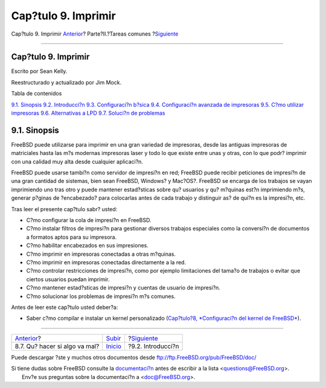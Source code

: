 ====================
Cap?tulo 9. Imprimir
====================

.. raw:: html

   <div class="navheader">

Cap?tulo 9. Imprimir
`Anterior <kernelconfig-trouble.html>`__?
Parte?II.?Tareas comunes
?\ `Siguiente <printing-intro-spooler.html>`__

--------------

.. raw:: html

   </div>

.. raw:: html

   <div class="chapter">

.. raw:: html

   <div class="titlepage" xmlns="">

.. raw:: html

   <div>

.. raw:: html

   <div>

Cap?tulo 9. Imprimir
--------------------

.. raw:: html

   </div>

.. raw:: html

   <div>

Escrito por Sean Kelly.

.. raw:: html

   </div>

.. raw:: html

   <div>

Reestructurado y actualizado por Jim Mock.

.. raw:: html

   </div>

.. raw:: html

   </div>

.. raw:: html

   </div>

.. raw:: html

   <div class="toc">

.. raw:: html

   <div class="toc-title">

Tabla de contenidos

.. raw:: html

   </div>

`9.1. Sinopsis <printing.html#idp72842832>`__
`9.2. Introducci?n <printing-intro-spooler.html>`__
`9.3. Configuraci?n b?sica <printing-intro-setup.html>`__
`9.4. Configuraci?n avanzada de impresoras <printing-advanced.html>`__
`9.5. C?mo utilizar impresoras <printing-using.html>`__
`9.6. Alternativas a LPD <printing-lpd-alternatives.html>`__
`9.7. Soluci?n de problemas <printing-troubleshooting.html>`__

.. raw:: html

   </div>

.. raw:: html

   <div class="sect1">

.. raw:: html

   <div class="titlepage" xmlns="">

.. raw:: html

   <div>

.. raw:: html

   <div>

9.1. Sinopsis
-------------

.. raw:: html

   </div>

.. raw:: html

   </div>

.. raw:: html

   </div>

FreeBSD puede utilizarse para imprimir en una gran variedad de
impresoras, desde las antiguas impresoras de matriciales hasta las m?s
modernas impresoras laser y todo lo que existe entre unas y otras, con
lo que podr? imprimir con una calidad muy alta desde cualquier
aplicaci?n.

FreeBSD puede usarse tambi?n como servidor de impresi?n en red; FreeBSD
puede recibir peticiones de impresi?n de una gran cantidad de sistemas,
bien sean FreeBSD, Windows? y Mac?OS?. FreeBSD se encarga de los
trabajos se vayan imprimiendo uno tras otro y puede mantener
estad?sticas sobre qu? usuarios y qu? m?quinas est?n imprimiendo m?s,
generar p?ginas de ?encabezado? para colocarlas antes de cada trabajo y
distinguir as? de qui?n es la impresi?n, etc.

Tras leer el presente cap?tulo sabr? usted:

.. raw:: html

   <div class="itemizedlist">

-  C?mo configurar la cola de impresi?n en FreeBSD.

-  C?mo instalar filtros de impresi?n para gestionar diversos trabajos
   especiales como la conversi?n de documentos a formatos aptos para su
   impresora.

-  C?mo habilitar encabezados en sus impresiones.

-  C?mo imprimir en impresoras conectadas a otras m?quinas.

-  C?mo imprimir en impresoras conectadas directamente a la red.

-  C?mo controlar restricciones de impresi?n, como por ejemplo
   limitaciones del tama?o de trabajos o evitar que ciertos usuarios
   puedan imprimir.

-  C?mo mantener estad?sticas de impresi?n y cuentas de usuario de
   impresi?n.

-  C?mo solucionar los problemas de impresi?n m?s comunes.

.. raw:: html

   </div>

Antes de leer este cap?tulo usted deber?a:

.. raw:: html

   <div class="itemizedlist">

-  Saber c?mo compilar e instalar un kernel personalizado (`Cap?tulo?8,
   *Configuraci?n del kernel de FreeBSD* <kernelconfig.html>`__).

.. raw:: html

   </div>

.. raw:: html

   </div>

.. raw:: html

   </div>

.. raw:: html

   <div class="navfooter">

--------------

+---------------------------------------------+---------------------------------+--------------------------------------------------+
| `Anterior <kernelconfig-trouble.html>`__?   | `Subir <common-tasks.html>`__   | ?\ `Siguiente <printing-intro-spooler.html>`__   |
+---------------------------------------------+---------------------------------+--------------------------------------------------+
| 8.7. Qu? hacer si algo va mal?              | `Inicio <index.html>`__         | ?9.2. Introducci?n                               |
+---------------------------------------------+---------------------------------+--------------------------------------------------+

.. raw:: html

   </div>

Puede descargar ?ste y muchos otros documentos desde
ftp://ftp.FreeBSD.org/pub/FreeBSD/doc/

| Si tiene dudas sobre FreeBSD consulte la
  `documentaci?n <http://www.FreeBSD.org/docs.html>`__ antes de escribir
  a la lista <questions@FreeBSD.org\ >.
|  Env?e sus preguntas sobre la documentaci?n a <doc@FreeBSD.org\ >.
